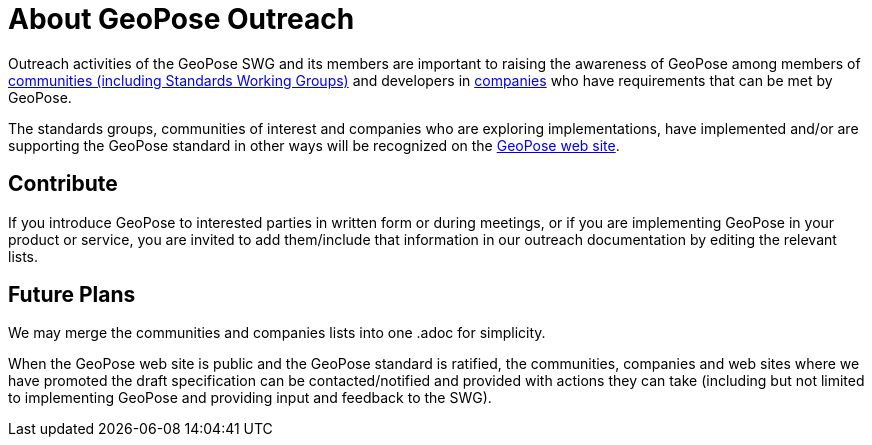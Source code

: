 # About GeoPose Outreach

Outreach activities of the GeoPose SWG and its members are important to raising the awareness of GeoPose among members of https://github.com/opengeospatial/GeoPoseWeb/blob/main/Outreach/Communities.adoc[communities (including Standards Working Groups)] and developers in https://github.com/opengeospatial/GeoPoseWeb/blob/main/Outreach/Companies.adoc[companies] who have requirements that can be met by GeoPose.

The standards groups, communities of interest and companies who are exploring implementations, have implemented and/or are supporting the GeoPose standard in other ways will be recognized on the http://www.geopose.org[GeoPose web site].

## Contribute

If you introduce GeoPose to interested parties in written form or during meetings, or if you are implementing GeoPose in your product or service, you are invited to add them/include that information in our outreach documentation by editing the relevant lists.

## Future Plans

We may merge the communities and companies lists into one .adoc for simplicity.

When the GeoPose web site is public and the GeoPose standard is ratified, the communities, companies and web sites where we have promoted the draft specification can be contacted/notified and provided with actions they can take (including but not limited to implementing GeoPose and providing input and feedback to the SWG).
